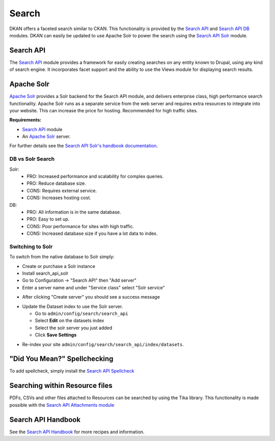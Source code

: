 Search
=======

DKAN offers a faceted search similar to CKAN. This functionality is provided by the `Search API <http://drupal.org/project/search_api>`_ and `Search API DB <http://drupal.org/project/search_api_db>`_ modules. DKAN can easily be updated to use Apache Solr to power the search using the `Search API Solr <http://drupal.org/project/search_api_solr>`_ module.


Search API
------------
The `Search API <http://drupal.org/project/search_api>`_ module provides a framework for easily creating searches on any entity known to Drupal, using any kind of search engine. It incorporates facet support and the ability to use the Views module for displaying search results.


Apache Solr
------------
`Apache Solr <http://drupal.org/project/search_api_solr>`_ provides a Solr backend for the Search API module, and delivers enterprise class, high performance search functionality. Apache Solr runs as a separate service from the web server and requires extra resources to integrate into your website. This can increase the price for hosting. Recommended for high traffic sites.

**Requirements:**

- `Search API <http://drupal.org/project/search_api>`_ module
- An `Apache Solr <http://lucene.apache.org/solr/>`_ server.

For further details see the `Search API Solr's handbook documentation <https://www.drupal.org/node/1999280>`_.

DB vs Solr Search
^^^^^^^^^^^^^^^^^^
Solr:
 * PRO: Increased performance and scalability for complex queries.
 * PRO: Reduce database size.
 * CONS: Requires external service.
 * CONS: Increases hosting cost.

DB:
 * PRO: All information is in the same database.
 * PRO: Easy to set up.
 * CONS: Poor performance for sites with high traffic.
 * CONS: Increased database size if you have a lot data to index.


Switching to Solr
^^^^^^^^^^^^^^^^^^
To switch from the native database to Solr simply:

* Create or purchase a Solr instance
* Install search_api_solr
* Go to Configuration -> "Search API" then "Add server"
* Enter a server name and under "Service class" select "Solr service" 

.. image:: ../images/create_solr_server.png

* After clicking "Create server" you should see a success message

.. image:: ../images/create_solr_server1.jpg

* Update the Dataset index to use the Solr server.
  
  - Go to ``admin/config/search/search_api``
  - Select **Edit** on the datasets index
  - Select the solr server you just added
  - Click **Save Settings**

.. image:: ../images/edit-search-index.png

.. image:: ../images/select-solr-server.png

* Re-index your site ``admin/config/search/search_api/index/datasets``.

"Did You Mean?" Spellchecking
-----------------------------
To add spellcheck, simply install the `Search API Spellcheck <https://www.drupal.org/project/search_api_spellcheck>`_

Searching within Resource files
--------------------------------
PDFs, CSVs and other files attached to Resources can be searched by using the Tika library. This functionality is made possible with the `Search API Attachments module <http://drupal.org/project/search_api_attachments>`_

Search API Handbook
--------------------
See the `Search API Handbook <https://www.drupal.org/node/1250878](https://www.drupal.org/node/1250878>`_ for more recipes and information.
